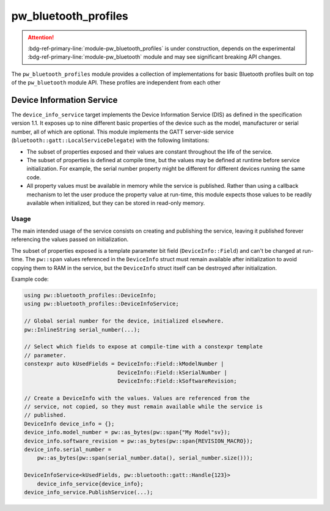 .. _module-pw_bluetooth_profiles:

=====================
pw_bluetooth_profiles
=====================
.. pigweed-module::
   :name: pw_bluetooth_profiles

.. attention::

   :bdg-ref-primary-line:`module-pw_bluetooth_profiles` is under construction,
   depends on the experimental :bdg-ref-primary-line:`module-pw_bluetooth`
   module and may see significant breaking API changes.

The ``pw_bluetooth_profiles`` module provides a collection of implementations
for basic Bluetooth profiles built on top of the ``pw_bluetooth`` module API.
These profiles are independent from each other

--------------------------
Device Information Service
--------------------------
The ``device_info_service`` target implements the Device Information Service
(DIS) as defined in the specification version 1.1. It exposes up to nine
different basic properties of the device such as the model, manufacturer or
serial number, all of which are optional. This module implements the GATT
server-side service (``bluetooth::gatt::LocalServiceDelegate``) with the
following limitations:

- The subset of properties exposed and their values are constant throughout the
  life of the service.
- The subset of properties is defined at compile time, but the values may be
  defined at runtime before service initialization. For example, the serial
  number property might be different for different devices running the same
  code.
- All property values must be available in memory while the service is
  published. Rather than using a callback mechanism to let the user produce the
  property value at run-time, this module expects those values to be readily
  available when initialized, but they can be stored in read-only memory.

Usage
-----
The main intended usage of the service consists on creating and publishing the
service, leaving it published forever referencing the values passed on
initialization.

The subset of properties exposed is a template parameter bit field
(``DeviceInfo::Field``) and can't be changed at run-time. The ``pw::span``
values referenced in the ``DeviceInfo`` struct must remain available after
initialization to avoid copying them to RAM in the service, but the
``DeviceInfo`` struct itself can be destroyed after initialization.

Example code:

.. code-block:: cpp

   using pw::bluetooth_profiles::DeviceInfo;
   using pw::bluetooth_profiles::DeviceInfoService;

   // Global serial number for the device, initialized elsewhere.
   pw::InlineString serial_number(...);

   // Select which fields to expose at compile-time with a constexpr template
   // parameter.
   constexpr auto kUsedFields = DeviceInfo::Field::kModelNumber |
                                DeviceInfo::Field::kSerialNumber |
                                DeviceInfo::Field::kSoftwareRevision;

   // Create a DeviceInfo with the values. Values are referenced from the
   // service, not copied, so they must remain available while the service is
   // published.
   DeviceInfo device_info = {};
   device_info.model_number = pw::as_bytes(pw::span{"My Model"sv});
   device_info.software_revision = pw::as_bytes(pw::span{REVISION_MACRO});
   device_info.serial_number =
       pw::as_bytes(pw::span(serial_number.data(), serial_number.size()));

   DeviceInfoService<kUsedFields, pw::bluetooth::gatt::Handle{123}>
       device_info_service{device_info};
   device_info_service.PublishService(...);
